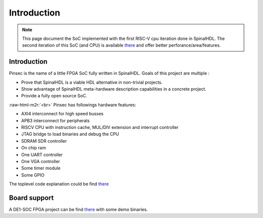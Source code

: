 
Introduction
============

.. role:: raw-html-m2r(raw)
   :format: html


.. note::
   This page document the SoC implemented with the first RISC-V cpu iteration done in SpinalHDL. The second iteration of this SoC (and CPU) is available `there <https://github.com/SpinalHDL/VexRiscv>`_ and offer better perforance/area/features.

Introduction
------------

Pinsec is the name of a little FPGA SoC fully written in SpinalHDL. Goals of this project are multiple :


* Prove that SpinalHDL is a viable HDL alternative in non-trivial projects.
* Show advantage of SpinalHDL meta-hardware description capabilities in a concrete project.
* Provide a fully open source SoC.

:raw-html-m2r:`<br>`
Pinsec has followings hardware features:


* AXI4 interconnect for high speed busses
* APB3 interconnect for peripherals
* RISCV CPU with instruction cache, MUL/DIV extension and interrupt controller
* JTAG bridge to load binaries and debug the CPU
* SDRAM SDR controller
* On chip ram
* One UART controller
* One VGA controller
* Some timer module
* Some GPIO

The toplevel code explanation could be find `there </SpinalDoc/spinal/lib/pinsec/hardware_toplevel/>`_

Board support
-------------

A DE1-SOC FPGA project can be find `there <https://drive.google.com/folderview?id=0B-CqLXDTaMbKOGhIU0JGdHVVSk0&usp=sharing>`_ with some demo binaries.
